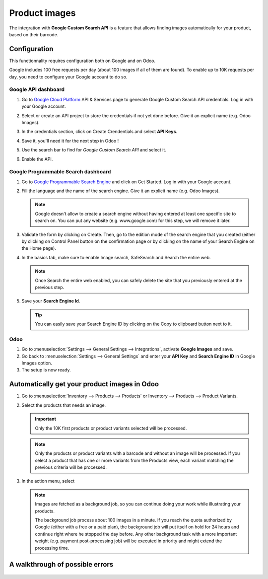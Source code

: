 ==============
Product images
==============

The integration with **Google Custom Search API** is a feature that allows finding images
automatically for your product, based on their barcode.

Configuration
=============

This functionnality requires configuration both on Google and on Odoo.

Google includes 100 free requests per day (about 100 images if all of them are found). To enable
up to 10K requests per day, you need to configure your Google account to do so.

.. seealso::
   - `Create, modify, or close your Cloud Billing account
     <https://cloud.google.com/billing/docs/how-to/manage-billing-account>`_

Google API dashboard
--------------------

#. Go to `Google Cloud Platform <https://console.developers.google.com/>`__ API & Services page
   to generate Google Custom Search API credentials. Log in with your Google account.

#. Select or create an API project to store the credentials if not yet done
   before. Give it an explicit name (e.g. Odoo Images).

#. In the credentials section, click on Create Crendentials and select **API Keys**.

   .. image:: product_images/google-images-credentials00.png
      :align: center

#. Save it, you'll need it for the next step in Odoo !

#. Use the search bar to find for *Google Custom Search API* and select it.

   .. image:: product_images/google-images-credentials01.png
      :align: center

#. Enable the API.

   .. image:: product_images/google-images-credentials02.png
      :align: center

Google Programmable Search dashboard
------------------------------------

#. Go to `Google Programmable Search Engine <https://programmablesearchengine.google.com/>`__ and
   click on Get Started. Log in with your Google account.

   .. image:: product_images/google-images-credentials03.png
      :align: center

#. Fill the language and the name of the search engine. Give it an explicit name
   (e.g. Odoo Images).

   .. note::
      Google doesn't allow to create a search engine without having entered at least one specific
      site to search on. You can put any website (e.g. www.google.com) for this step, we will
      remove it later.

#. Validate the form by clicking on Create. Then, go to the edition mode of the search engine
   that you created (either by clicking on Control Panel button on the confirmation page or by
   clicking on the name of your Search Engine on the Home page).

#. In the basics tab, make sure to enable Image search, SafeSearch and Search the entire web.

   .. note::
      Once Search the entire web enabled, you can safely delete the site that you previously
      entered at the previous step.

#. Save your **Search Engine Id**.

   .. tip::
      You can easily save your Search Engine ID by clicking on the Copy to clipboard button next to
      it.

Odoo
----

#. Go to :menuselection:`Settings --> General Settings --> Integrations`,
   activate **Google Images** and save.

#. Go back to :menuselection:`Settings --> General Settings` and enter your **API Key** and
   **Search Engine ID** in Google Images option.

#. The setup is now ready.

Automatically get your product images in Odoo
=============================================

#. Go to :menuselection:`Inventory --> Products --> Products` or Inventory --> Products -->
   Product Variants.

#. Select the products that needs an image.

   .. important::
      Only the 10K first products or product variants selected will be processed.

   .. note::
      Only the products or product variants with a barcode and without an image will be processed.
      If you select a product that has one or more variants from the Products view, each variant
      matching the previous criteria will be processed.

#. In the action menu, select 

   ..
      TODO VCR: complete the step by step in the wizard

   .. note::
      Images are fetched as a background job, so you can continue doing your work while
      illustrating your products.

      The background job process about 100 images in a minute. If you reach the quota authorized
      by Google (either with a free or a paid plan), the background job will put itself on hold
      for 24 hours and continue right where he stopped the day before. Any other background task
      with a more important weight (e.g. payment post-processing job) will be executed in priority
      and might extend the processing time.

A walkthrough of possible errors
================================
   ..
      TODO VCR: complete a walkthrough all the possible error and the quickest way to fix them

